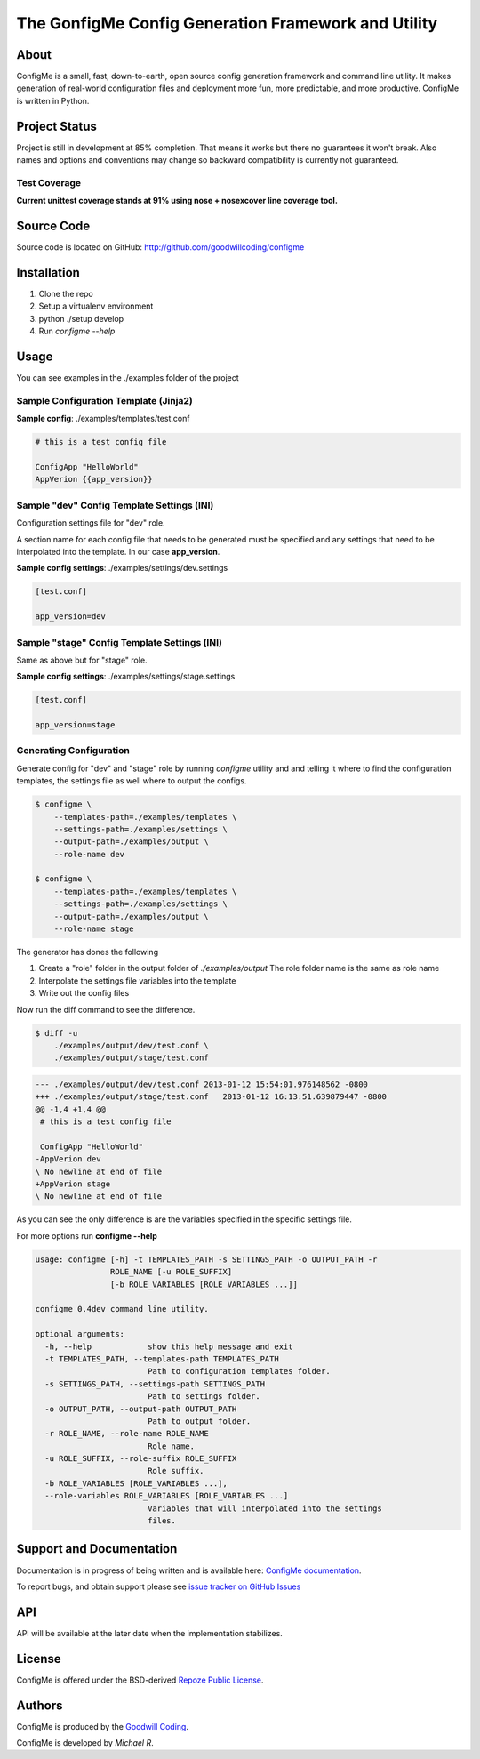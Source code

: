 The GonfigMe Config Generation Framework and Utility
====================================================

About
-----

ConfigMe is a small, fast, down-to-earth, open source config generation
framework and command line utility. It makes generation of real-world
configuration files and deployment more fun, more predictable, and more
productive. ConfigMe is written in Python.

Project Status
--------------

Project is still in development at 85% completion. That means it works but
there no guarantees it won't break. Also names and options and conventions may
change so backward compatibility is currently not guaranteed.

Test Coverage
~~~~~~~~~~~~~

**Current unittest coverage stands at 91% using nose + nosexcover line coverage
tool.**

Source Code
-----------

Source code is located on GitHub: http://github.com/goodwillcoding/configme

Installation
------------

1. Clone the repo
2. Setup a virtualenv environment
3. python ./setup develop
4. Run `configme --help`

Usage
-----

You can see examples in the ./examples folder of the project

Sample Configuration Template (Jinja2)
~~~~~~~~~~~~~~~~~~~~~~~~~~~~~~~~~~~~~~

**Sample config**: ./examples/templates/test.conf

.. code-block :: jinja

    # this is a test config file

    ConfigApp "HelloWorld"
    AppVerion {{app_version}}

Sample "dev" Config Template Settings (INI)
~~~~~~~~~~~~~~~~~~~~~~~~~~~~~~~~~~~~~~~~~~~

Configuration settings file for "dev" role.

A section name for each config file that needs to be generated must be
specified and any settings that need to be interpolated into the template. In
our case **app_version**.

**Sample config settings**: ./examples/settings/dev.settings

.. code-block :: ini

    [test.conf]

    app_version=dev


Sample "stage" Config Template Settings (INI)
~~~~~~~~~~~~~~~~~~~~~~~~~~~~~~~~~~~~~~~~~~~~~

Same as above but for "stage" role.

**Sample config settings**: ./examples/settings/stage.settings

.. code-block :: ini

    [test.conf]

    app_version=stage

Generating Configuration
~~~~~~~~~~~~~~~~~~~~~~~~

Generate config for "dev" and "stage" role by running `configme` utility and
and telling it where to find the configuration templates, the settings file
as well where to output the configs.

.. code-block :: console

    $ configme \
        --templates-path=./examples/templates \
        --settings-path=./examples/settings \
        --output-path=./examples/output \
        --role-name dev

    $ configme \
        --templates-path=./examples/templates \
        --settings-path=./examples/settings \
        --output-path=./examples/output \
        --role-name stage

The generator has dones the following

1. Create a "role" folder in the output folder of `./examples/output`
   The role folder name is the same as role name
2. Interpolate the settings file variables into the template
3. Write out the config files


Now run the diff command to see the difference.

.. code-block :: console

    $ diff -u
        ./examples/output/dev/test.conf \
        ./examples/output/stage/test.conf

.. code-block :: diff

    --- ./examples/output/dev/test.conf 2013-01-12 15:54:01.976148562 -0800
    +++ ./examples/output/stage/test.conf   2013-01-12 16:13:51.639879447 -0800
    @@ -1,4 +1,4 @@
     # this is a test config file

     ConfigApp "HelloWorld"
    -AppVerion dev
    \ No newline at end of file
    +AppVerion stage
    \ No newline at end of file

As you can see the only difference is are the variables specified in the
specific settings file.

For more options run **configme --help**

.. code-block :: console

    usage: configme [-h] -t TEMPLATES_PATH -s SETTINGS_PATH -o OUTPUT_PATH -r
                    ROLE_NAME [-u ROLE_SUFFIX]
                    [-b ROLE_VARIABLES [ROLE_VARIABLES ...]]

    configme 0.4dev command line utility.

    optional arguments:
      -h, --help            show this help message and exit
      -t TEMPLATES_PATH, --templates-path TEMPLATES_PATH
                            Path to configuration templates folder.
      -s SETTINGS_PATH, --settings-path SETTINGS_PATH
                            Path to settings folder.
      -o OUTPUT_PATH, --output-path OUTPUT_PATH
                            Path to output folder.
      -r ROLE_NAME, --role-name ROLE_NAME
                            Role name.
      -u ROLE_SUFFIX, --role-suffix ROLE_SUFFIX
                            Role suffix.
      -b ROLE_VARIABLES [ROLE_VARIABLES ...],
      --role-variables ROLE_VARIABLES [ROLE_VARIABLES ...]
                            Variables that will interpolated into the settings
                            files.


Support and Documentation
-------------------------

Documentation is in progress of being written and is available here: `ConfigMe documentation <http://configme.readthedocs.org/>`_.

To report bugs, and obtain support please see `issue tracker on GitHub Issues
<http://github.com/goodwillcoding/configme/issues>`_

API
---

API will be available at the later date when the implementation stabilizes.

License
-------

ConfigMe is offered under the BSD-derived `Repoze Public License
<http://repoze.org/license.html>`_.

Authors
-------

ConfigMe is produced by the
`Goodwill Coding <http://github.com/goodwillcoding>`_.

ConfigMe is developed by `Michael R`.
